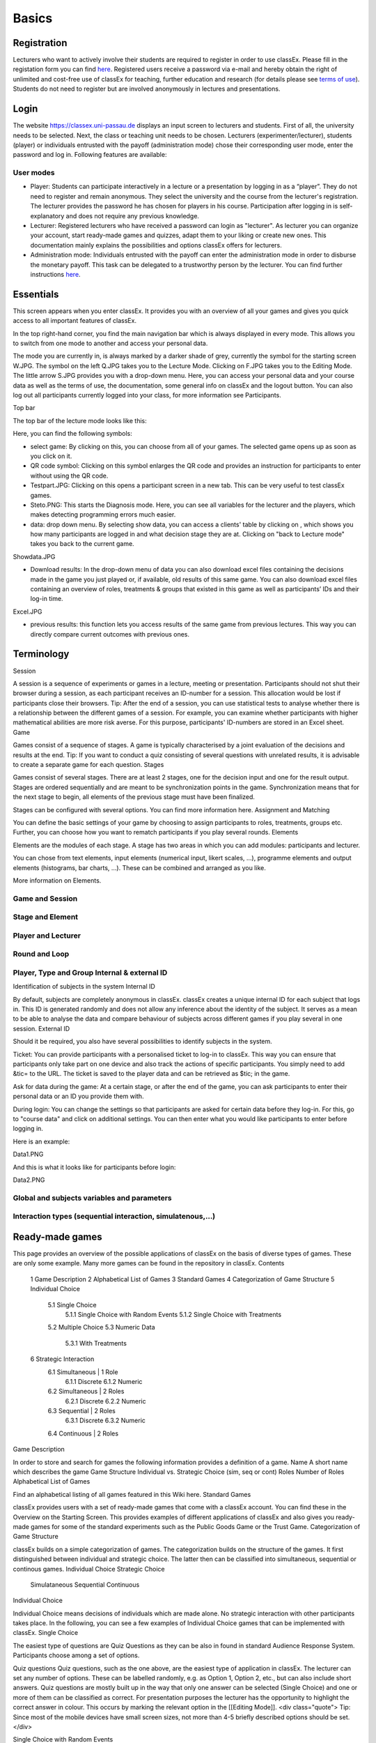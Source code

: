.. _basic:

======
Basics
======

Registration
============

Lecturers who want to actively involve their students are required to register in order to use classEx. Please fill in the registation form you can find `here <https://classex.de/get-login-credentials/>`_. Registered users receive a password via e-mail and hereby obtain the right of unlimited and cost-free use of classEx for teaching, further education and research (for details please see `terms of use <https://classex.de/wp-content/uploads/2018/04/TermsOfUse.pdf>`_). Students do not need to register but are involved anonymously in lectures and presentations.

Login
=====

.. image:: _static/Login.PNG
    :alt:  300px


The website https://classex.uni-passau.de displays an input screen to lecturers and students. First of all, the university needs to be selected. Next, the class or teaching unit needs to be chosen. Lecturers (experimenter/lecturer), students (player) or individuals entrusted with the payoff (administration mode) chose their corresponding user mode, enter the password and log in. Following features are available:

User modes
----------

- Player: Students can participate interactively in a lecture or a presentation by logging in as a “player”. They do not need to register and remain anonymous. They select the university and the course from the lecturer's registration. The lecturer provides the password he has chosen for players in his course. Participation after logging in is self-explanatory and does not require any previous knowledge.

- Lecturer: Registered lecturers who have received a password can login as "lecturer". As lecturer you can organize your account, start ready-made games and quizzes, adapt them to your liking or create new ones. This documentation mainly explains the possibilities and options classEx offers for lecturers.

- Administration mode: Individuals entrusted with the payoff can enter the administration mode in order to disburse the monetary payoff. This task can be delegated to a trustworthy person by the lecturer. You can find further instructions `here <https://classex-doc.readthedocs.io/en/latest/020_Run_a_ready-made_game.html#payoffs-and-administration-mode>`_. 

Essentials
==========

This screen appears when you enter classEx. It provides you with an overview of all your games and gives you quick access to all important features of classEx.

.. image:: _static/Startscreen.PNG
    :alt:  300px

In the top right-hand corner, you find the main navigation bar which is always displayed in every mode. This allows you to switch from one mode to another and access your personal data.

.. image:: _static/Bild1.png
    :alt:  100px
    
The mode you are currently in, is always marked by a darker shade of grey, currently the symbol for the starting screen W.JPG. The symbol on the left Q.JPG takes you to the Lecture Mode. Clicking on F.JPG takes you to the Editing Mode. The little arrow S.JPG provides you with a drop-down menu. Here, you can access your personal data and your course data as well as the terms of use, the documentation, some general info on classEx and the logout button. You can also log out all participants currently logged into your class, for more information see Participants. 

Top bar

The top bar of the lecture mode looks like this:

.. image:: _static/TBnew.PNG
    :alt:  300px
    
Here, you can find the following symbols:

- select game: By clicking on this, you can choose from all of your games. The selected game opens up as soon as you click on it.

- QR code symbol: Clicking on this symbol enlarges the QR code and provides an instruction for participants to enter without using the QR code.

- Testpart.JPG: Clicking on this opens a participant screen in a new tab. This can be very useful to test classEx games.

- Steto.PNG: This starts the Diagnosis mode. Here, you can see all variables for the lecturer and the players, which makes detecting programming errors much easier.

- data: drop down menu. By selecting show data, you can access a clients' table by clicking on , which shows you how many participants are logged in and what decision stage they are at. Clicking on "back to Lecture mode" takes you back to the current game. 
Showdata.JPG

- Download results: In the drop-down menu of data you can also download excel files containing the decisions made in the game you just played or, if available, old results of this same game. You can also download excel files containing an overview of roles, treatments & groups that existed in this game as well as participants’ IDs and their log-in time.

Excel.JPG


- previous results: this function lets you access results of the same game from previous lectures. This way you can directly compare current outcomes with previous ones. 

Terminology
===========

Session

A session is a sequence of experiments or games in a lecture, meeting or presentation. Participants should not shut their browser during a session, as each participant receives an ID-number for a session. This allocation would be lost if participants close their browsers.
Tip: After the end of a session, you can use statistical tests to analyse whether there is a relationship between the different games of a session. For example, you can examine whether participants with higher mathematical abilities are more risk averse. For this purpose, participants' ID-numbers are stored in an Excel sheet.
Game

Games consist of a sequence of stages. A game is typically characterised by a joint evaluation of the decisions and results at the end.
Tip: If you want to conduct a quiz consisting of several questions with unrelated results, it is advisable to create a separate game for each question.
Stages

Games consist of several stages. There are at least 2 stages, one for the decision input and one for the result output. Stages are ordered sequentially and are meant to be synchronization points in the game. Synchronization means that for the next stage to begin, all elements of the previous stage must have been finalized.

Stages can be configured with several options. You can find more information here.
Assignment and Matching

You can define the basic settings of your game by choosing to assign participants to roles, treatments, groups etc. Further, you can choose how you want to rematch participants if you play several rounds.
Elements

Elements are the modules of each stage. A stage has two areas in which you can add modules: participants and lecturer.

You can chose from text elements, input elements (numerical input, likert scales, …), programme elements and output elements (histograms, bar charts, …). These can be combined and arranged as you like.

More information on Elements. 

Game and Session
----------------

Stage and Element
-----------------

Player and Lecturer
-------------------

Round and Loop
--------------

Player, Type and Group Internal & external ID
---------------------------------------------

Identification of subjects in the system
Internal ID

By default, subjects are completely anonymous in classEx. classEx creates a unique internal ID for each subject that logs in. This ID is generated randomly and does not allow any inference about the identity of the subject. It serves as a mean to be able to analyse the data and compare behaviour of subjects across different games if you play several in one session.
External ID

Should it be required, you also have several possibilities to identify subjects in the system.

Ticket: You can provide participants with a personalised ticket to log-in to classEx. This way you can ensure that participants only take part on one device and also track the actions of specific participants. You simply need to add &tic= to the URL. The ticket is saved to the player data and can be retrieved as $tic; in the game.

Ask for data during the game: At a certain stage, or after the end of the game, you can ask participants to enter their personal data or an ID you provide them with.

During login: You can change the settings so that participants are asked for certain data before they log-in. For this, go to "course data" and click on additional settings. You can then enter what you would like participants to enter before logging in.

Here is an example:

Data1.PNG

And this is what it looks like for participants before login:

Data2.PNG 


Global and subjects variables and parameters
--------------------------------------------

Interaction types (sequential interaction, simulatenous,…)
----------------------------------------------------------

Ready-made games
================
This page provides an overview of the possible applications of classEx on the basis of diverse types of games. These are only some example. Many more games can be found in the repository in classEx.
Contents

    1 Game Description
    2 Alphabetical List of Games
    3 Standard Games
    4 Categorization of Game Structure
    5 Individual Choice
        5.1 Single Choice
            5.1.1 Single Choice with Random Events
            5.1.2 Single Choice with Treatments
        5.2 Multiple Choice
        5.3 Numeric Data
            5.3.1 With Treatments
    6 Strategic Interaction
        6.1 Simultaneous | 1 Role
            6.1.1 Discrete
            6.1.2 Numeric
        6.2 Simultaneous | 2 Roles
            6.2.1 Discrete
            6.2.2 Numeric
        6.3 Sequential | 2 Roles
            6.3.1 Discrete
            6.3.2 Numeric
        6.4 Continuous | 2 Roles

Game Description

In order to store and search for games the following information provides a definition of a game.
Name 	A short name which describes the game
Game Structure 	Individual vs. Strategic Choice (sim, seq or cont)
Roles 	Number of Roles
Alphabetical List of Games

Find an alphabetical listing of all games featured in this Wiki here.
Standard Games

classEx provides users with a set of ready-made games that come with a classEx account. You can find these in the Overview on the Starting Screen. This provides examples of different applications of classEx and also gives you ready-made games for some of the standard experiments such as the Public Goods Game or the Trust Game.
Categorization of Game Structure

classEx builds on a simple categorization of games. The categorization builds on the structure of the games. It first distinguished between individual and strategic choice. The latter then can be classified into simultaneous, sequential or continous games.
Individual Choice 	Strategic Choice
	Simulataneous 	Sequential 	Continuous
Individual Choice

Individual Choice means decisions of individuals which are made alone. No strategic interaction with other participants takes place. In the following, you can see a few examples of Individual Choice games that can be implemented with classEx.
Single Choice

The easiest type of questions are Quiz Questions as they can be also in found in standard Audience Response System. Participants choose among a set of options.

Quiz questions
Quiz questions, such as the one above, are the easiest type of application in classEx. The lecturer can set any number of options. These can be labelled randomly, e.g. as Option 1, Option 2, etc., but can also include short answers. Quiz questions are mostly built up in the way that only one answer can be selected (Single Choice) and one or more of them can be classified as correct. For presentation purposes the lecturer has the opportunity to highlight the correct answer in colour. This occurs by marking the relevant option in the [[Editing Mode]]. 
<div class="quote">
Tip: Since most of the mobile devices have small screen sizes, not more than 4-5 briefly described options should be set.</div>

Single Choice with Random Events

Simple questions combined with a random event are a different type of application for Individual Choice games. This way, participants can be animated to think about decisions with unsure outcomes and payoffs. Lecturers can use this to show relevant applications in, for example, statistics, stochastics, finance or the insurance industry. For instance, participants can place a bet on a coin toss. You can also test to which extent participants are willing to take a risk. In the following, you can find a few examples of how random events can be implemented in classEx:

Ellsberg Paradoxon

[[File: Ellsberg.PNG | right]]

One possible application for games with random events is the so-called Ellsberg paradox. You can find games concerning this paradox under the titles “Ambiguity 1” and “Ambiguity 2”. 

In these games, an urn contains 90 balls, 30 of which are red and 60 of which are either black or yellow. The proportion of black and yellow balls is unknown. Now, one ball is drawn from the urn. Participants can bet on a red or a black ball. If a yellow ball is drawn, participants win nothing. Results show that participants rather bet on red balls, hence, they try to avoid the uncertainty connected with betting on a black ball. 


== Special feature: Random Draw ==

[[File: Ellsberg_code.PNG | right]]
The special thing about this game is that you can actually implement random draws. Participants, therefore, can be informed about whether they would have won or not. For this, you need to implement a random draw in the second stage in classEx. You simply write a small program with PHP-function rand(); in order to draw a ball. The outcome is displayed in a text field. You can find a detailed description of programmes in [[Elements]].

Lottery and Risk Preference

A test to determine subjects‘ risk preferences was presented by Holt and Laury (American Economic Review 2002). The following experiment shows how this works. 10 situations are presented to the participants, who then choose between a low-risk option A and a high-risk option B for each situation.

                               '''Option A'''                                       '''Option B'''
 '''Situation 1'''    €2 with p = 1/10 and €1.60 with p = 9/10	   €3,85 with p = 1/10 und €0.1 with p = 9/10 
 '''Situation 2'''    €2 with p = 2/10 und €1.60 with p = 8/10	   €3,85 with p = 2/10 und €0.1 with p = 8/10 
 '''Situation 3'''    €2 with p = 3/10 und €1.60 with p = 7/10	   €3,85 with p = 3/10 und €0.1 with p = 7/10
 '''Situation 4'''    €2 with p = 4/10 and €1.60 with p = 6/10    €3,85 with p = 4/10 and €0.1 with p = 6/10
 '''Situation 5'''    €2 with p = 5/10 und €1.60 with p = 5/10	   €3,85 with p = 5/10 und €0.1 with p = 5/10 
 '''Situation 6'''    €2 with p = 6/10 und €1.60 with p = 4/10	   €3,85 with p = 6/10 und €0.1 with p = 4/10 
 '''Situation 7'''    €2 with p = 7/10 und €1.60 with p = 3/10	   €3,85 with p = 7/10 und €0.1 with p = 3/10 
 '''Situation 8'''    €2 with p = 8/10 und €1.60 with p = 2/10	   €3,85 with p = 8/10 und €0.1 with p = 2/10
 '''Situation 9'''    €2 with p = 9/10 und €1.60 with p = 1/10	   €3,85 with p = 9/10 und €0.1 with p = 1/10 
 '''Situation 10'''   €2 with p = 10/10 und €1.60 with p = 0/10   €3,85 with p = 10/10 und €0.1 with p = 0/10           
               
Lecturers should explain that a few randomly drawn participants will receive a payoff. One of the ten situations will be drawn for the randomly chosen participants and another random draw will determine whether the first or second value will be paid out.
You need to create a separate input (Single Choice input options) for each of the ten situations, which means that participants will make ten decisions altogether. 

<div class="error">This game is not yet implemented in classEx.</div>

Search Costs

Decisions and random draws can also be implemented over several rounds. As an example, classEx provides a game in which the advantages and disadvantages of a continued search are demonstrated. While searching for a suitable craftsman, participants need to invite several offers that are determined randomly and, therefore, cause subjects to weigh up the costs of searching and the improvement of offers through a continued search.

The costs of searching are 1.20€ per offer. Participants can invite up to five offers with the value of the craftsman’s service varying between 0 and 20 euros. The participants’ payoff is determined by the craftsman with the highest value among the invited offers, minus the costs of searching.
This game was played during the lecture Economics of Institutions in the summer semester 2012. A video (in German) can be found [http://www.wiwi.uni-passau.de/wirtschaftstheorie/classex-interaktive-hoersaalexperimente/anwendungsbeispiele/  here].

Single Choice with Treatments

Treatments are a great possibility to expand Individual Choice questions. With these, two (or more) variations of the same game can be played. Participants are divided into two groups of the same size and, for example, see different scenarios for the same game. Each group then plays a different treatment and differences between the two treatments allow for conclusions regarding the impact of different scenarios. To implement this, you need to choose the option “Treatment” in list “Treatments, roles & groups” and specify the number of treatments. It is possible to display different information, so-called private information, on the mobile devices of the two groups. A well-known example for the use of treatments is the “Asian disease” presented by Tversky and Kahnemann (Science 1981) which exemplifies a cognitive bias. Similarly, framing and priming effects can be determined with a game. In the following, you can find a few examples of how treatments can be used in classEx:

Ethical Dilemma

[[File: Dilemma.PNG | right]]

A different application of treatments can be found in experimental ethics. Here, a growing strand of literature is dealing with the diffusion of responsibility. Participants need to weigh up self-serving options, which promise money or convenience, or altruistic options that benefit other people or fulfil social norms or laws. Results show that the self-serving option is chosen more often if participants can shirk their responsibility for other goals. classEx provides a game that covers this topic called “Ethical Dilemma”. In this game, a scenario is described (see figure). Two different treatments are implemented. Half of the participants get the description marked with an orange color. The other half get the description marked with a blue color. The treatment effect can be directly observed.


Nudge


[[File: Nudge.PNG | right]]

A different example concerns the influence of a default on human behaviour. This is discussed thoroughly in Thaler and Sunstein’s book Nudge (2009). A nudge is a small push that directs participants to one decision or another. [[wikipedia:Nudge|Nudges]] can often be found when filling in surveys or questionnaires if one option is marked as default. Marking another option then requires an explicit decision. This can be illustrated by an experiment in which participants are asked whether or not they would like to participate in a company retirement plan. Two groups are asked to decide for or against a retirement plan, however, in the first group, the pro-option is marked as default and the other group has the contra-option marked. Results show that this treatment strongly influences participants‘ decisions. Those who have the contra-option set as default opt against the insurance scheme more often than those with the other option marked. This can be implemented in the [[Editing Mode]] by indicating the relevant variable in the “Default” field.


Wage Increase

[[File: Wageincrease.PNG |right]]

The number of treatments is not limited to two. For example, different wage scenarios and their influence on participants’ motivation to work can be analysed. In their [http://press.princeton.edu/titles/8967.html| book Animal Spirits] (2009), Akerlof and Shiller suggest that people’s motivation to work is guided by nominal wages and that inflation rates are not considered sufficiently. In classEx, you can find a game called “Wage Increase” that covers this topic. Three different treatments are implemented in this game. Participants are asked how their motivation to work changes in reaction to different wage increases and inflation rates. This game enables an analysis of whether participants react to nominal or real wage increases.

Multiple Choice

Opinion polls differ from quiz questions in the sense that you cannot classify one answer as correct. Further, it may be possible to choose more than one answer (Multiple Choice).

Effects of inflation
[[File: Mc.PNG | right]]

An example for an opinion poll with multiple choice answers is the question of the effects on inflation, where more than one answer may be correct.


You can implement such an opinion poll in classEx, by selecting “Check boxes (Multiple Choice)” in the [[Editing Mode]]. None of the options should be marked as correct. Furthermore, you need to select “Multiple Choice” for the evaluation of results.

<div class="quote">Tip: You can easily change the order of answer options by drag & drop. Simply click onto the number of the option you would like to change and drag it to the new position.</div>

Numeric Data

Decisions of participants can also require an input of numbers. For this, simply choose “Numeric input field” as the type of input field in the Editing Mode. A game that uses this form of input is shown below:

Estimation Task
[[File: numberindic.PNG|right]]

Decisions of participants can also require an input of numbers. For this, simply choose “Numeric input field” as the type of input field in the [[Editing Mode]]. Participants are asked to estimate the number of lines of a famous German poem. The right answer is marked by the red line.

With Treatments

You can also implement several treatments in games with numeric input. For example:

Distribution of Income
The distribution of income into consumption and savings is another example for the implementation of treatments with numerical input. Here, participants specify which percentage of a payment they want to use for certain purposes. This allows an analysis of the well-known macroeconomic theory of Ricardian Equivalence, i.e. the question whether households take future tax payments into account while determining their current consumption behaviour. In classEx, you find such a game called '''“Consumption and Government Spending”'''. In this game, participants are told that each citizen receives a large amount of money from the government. They then have to decide how much of this money they want to spend for non-durable consumer goods, how much they want to spend for durable consumer goods and how much they want to save. Two treatments are implemented which differ in regard to the way in which the government finances these payments. In the one treatment, the government has found new natural resources which finance the payments. In the second treatment, the government finances the payments via credits, i.e. the emission of new government bonds (which would then lead to higher future tax rates). Results show that the treatment only has a small influence on the level of savings. Therefore, evidence for the theory of Ricardian Equivalence is rather small.

Strategic Interaction

With classEx, strategic interaction in the lecture can be modelled, too. It offers games which can be conducted simultaneously, sequentially or continously (not yet implemented). Furthermore, the type of the game is determined by the number of roles. Participants can be assigned to different roles Role1.PNG Role2.PNG. Every role is related to a seperate task and interaction.
Simultaneous | 1 Role

In a simple variation with strategic interaction, all participants have the same role and only interact with each other in one big group. Contrary to individual choice games, the result is influenced by the decisions of all other participants in the lecture.

Discrete

Workplaces in the Library^

Schelling Salience (Faces Beauty Contest)
The Faces Beauty Contest goes back to [http://de.wikipedia.org/wiki/John_Maynard_Keynes John Maynard Keynes] (1936). Here, the participants choose the two most beautiful faces. Precisely, the instructions go as follows: 

<blockquote style="background-color: lightgrey; border: solid thin grey;">"''Please choose the two prettiest faces among the following eight faces. The two faces which are chosen most often gain the title "man of the year". Of those participants who opted for that pair of faces, one participant is drawn randomly and will earn 20 €.''"</blockquote>

[[File:SchellingSalience.jpg | right]]
The eight faces are shown in the figure in the right corner in which you can find the faces of the two lecturers themselves. For the participants, these stand out prominently. This prominence is called [[Schelling Salience]]. With this, participants are able to agree on the selection of the two lecturers as a pair. Everybody who does that maintains his / her opportunity to win. As in the case of Keynes, people are not selected with regard to their beauty, but dependent on the achievable profit. For Keynes, this was an example for the fact that investors don’t buy the best asset but those which they can sell to others most successfully.


Numeric

Common Value Auction

[[File:Zinstender.jpg | right ]]
For all participants, a purchased product has the same value ('''Common Value'''). Still, participants differ in their bidding behaviour as well as in their expectations with regard to other participants. An example for this is the auction of '''Central Bank Credits''' with a loan period of one year. Every participant plays the role of a bank. Every bank submits a tender for credits of the Central Bank to the maximum amount of 5000€. Doing this, any interest rate with two decimal places can be chosen. Every bank can split up their bid into up to three interest rates. For instance, Bank A bids 1000€ for 2.4%, 2000€ for 2.5% and 2000€ for 2.7%. The bank lends the obtained resources to others at a rate of 3%. That is why 3% is the maximum interest rate of the bids.

The lecturer can set the total volume of Central Bank Credits, which are put up for auction, in advance. Consequently, the equilibrium interest rate is determined at the value at which the demanded volume of the participants just equals the provided volume of the Central Bank, e.g. 2.2% as depicted in the figure. Participants win a tender for those bids which at least equal this equilibrium interest rate. Bank A would receive the full amount of 5000€, since every bid is higher than 2.2%. If the equilibrium interest rate was higher, e.g. at 2.5%, Bank A would receive 2000€ for 2.7% for sure. If the volume of the bids at the equilibrium interest rate is higher than the allocated Central Bank Credits, it is down-scaled. Here, the allotment interest rate may be 25%. Bank A would now be allocated 500€ (2000€*0.25) at an interest rate of 2.5%.

This procedure is equivalent to an American auction. The lecturer determines in advance, which rate of interest the participant has to pay, either the interest rate offered for each individual bid ('''American auction'''; multiple rate auction) or the equilibrium interest rate ('''[[Dutch Auction]]'''; single rate auction). One participant is chosen randomly for who the payoff is carried out for the selected amount by calculating the interest rate difference from 3% each and multiplying it with the allocation amount. Thus, on the screen of the lecturer, the corresponding demand curve is displayed.

Private Value English Auction

Beauty Contest


[[File:BeautyContest.jpg | right]]
A frequently used game is the so called [[Beauty Contest]]. All participants choose a natural number between 0 and 200. From all numbers picked, the mean is calculated. The participant who comes closest to this mean wins and gets a payoff. A tie is solved by drawing a lot. 

In this game, no Nash Equilibrium exists, because every number presents a possible solution. This game demonstrates the dependence of human behaviour on historical experiences. The figure to the right shows a second round of a Beauty Contest, after reporting an average of 107 in the first round. Obviously, a convergence to the previous number occurred, although it does not describe any equilibrium.

Often, variants of the Beauty Contest are implemented, in which the person who comes closest to the mean does not win. Rather, the average is first multiplied by a number p. If, for example, the number p=2/3 is selected, the participants should choose a number which is lower than the average of the other participants' chosen numbers. These results allow for a conclusion to be drawn on how accurately the participants think through strategic interaction, how expectations with regard to the behaviour of others are formed and whether they commit an error themselves.


Tragedy of the Commons

[[File:Commons.PNG | right]]

The Tragedy of the Commons describes how a common good can be used excessively. This becomes clear in the following description of the game: All participants in the lecture want to send their cows to graze the meadow in the mountains. At the beginning, the quality (Q) of the meadow is 1 (100%). Depending on the average punching of the cattle, a, the quality of the following period is defined as:[[File:AllmendeFormula.jpg | 150px]]

You play a game with a duration of 5 years (rounds). For your payoff, the quantity of the punching of the cattle is multiplied by the quality and summed up over all five rounds. The amount will be disbursed in euros and assigned to a player randomly determined by a lottery ticket. In the figure below, the initial situation is shown. Over five rounds, the tragedy can be observed: A constant reduction of quality of the alpine meadow, causing damage to the group.

Public Goods Game, Common-Pool Resource Game or Minimum-Effort Game

[[File:PublicGoodsGame.jpg | right]]
A Public Goods Game is mostly conducted in smaller groups, thus, the participants of the lecture do not all play in one big group. In the Public Goods Game depicted below, five persons interact in a group and decide individually how much of their initial endowment they want to pay into a public account. The game is played over 10 rounds and the groups are identical over all these rounds (partner protocol). For one deposited Euro, every participant receives 0.50€, so that, individually, a payment is not worthwhile. But a participant hopes for high payments of other participant since returns accrue from this. The figure shows a typical result: The willingness to pay decreases over time.

Simultaneous | 2 Roles
Discrete

This sort of game entails standard Matrix Games:

Battle of the Sexes
Strategic interaction games often entail two players who interact and play in different roles. In the easiest case, each player can choose between to options, so that the payoff can be displayed in a 2x2 matrix. This form of display is supported by classEx.

The battle of the sexes game is an example for a strategic interaction game with two roles. Two players would like to see each other again but each prefer a different place. They must decide simultaneously which option they choose. Player 1 has a higher payoff for option A, whereas player 2 to has a higher payoff for option B. However, if players do not coordinate on the same choice, both receive a payoff of zero because. Depending on the setting, one of the two options can emerge as point of coordination.

Chicken Game

Hawk-Dove Game

Stag Hunt
[[File:staghunt.PNG | right]]

Standard matrix games can be implemented in classEx. Like the famous [[wikipedia:Stag hunt|Stag-Hunt Game]]. Players are matched with a partner in the lecture room and have to decide. After all made their decisions, the game is closed and the result is displayed.

Prisonners Dilemma
[[File:Pd.PNG| right]]

Standard matrix games can be implemented in classEx. Like the famous [[wikipedia:Prisoner's dilemma|Prisoner's dilemma]]. Players are matched with a partner in the lecture room and have to decide. After all made their decisions, the game is closed and the result is displayed.

Coordination Game

[[File:Investment.PNG | right]]

Treatments can also be implemented for games with two roles in order to study, for instance, effects of differences in the environment of the decision or different incentives. The macroeconomic book of Akerlof and Shiller ([http://press.princeton.edu/titles/8967.html | Animal Spirits 2009]) presents the idea that investments are only made if other investors simultaneously decide to do so, too. This relationship is investigated in the game “Coordinated Investment”, by providing private information to participants of the otherwise identical [[wikipedia:Coordination game|Coordination Game]]. In one treatment, this information reads that the investment is made in Germany. In another treatment, the country of destination of the investment is Greece, which was suffering an [[wikipedia::European debt crisis|economic crisis]] at the time of conducting the experiment.

All of these might be carried out with multiple treatments.
Numeric

Dictator Game
A dictator game can be easily implemented in classEx. Here, you will require a numeric input field. Player 1 receives an endowment and can then decide how much of this endowment to transfer to player 2. Player 2 is passive in this game and can make no decision.

Ultimatum Game with MAO°
In the ultimatiom game in the strategy method, both players make a decision simultaneously.
Player 1 takes the role of the proposer and is endowed with a certain amount. He may then transfer all, some or none of this endowment to player 2.
In the ultimatum game, player 2 then decides whether to accept or reject the proposed division of the pie. If player 2 rejects, both players receive a payoff of zero. When the ultimatum game is implemented in the strategy method, player 2 is presented with all possible divisions. She then decides which offers she would reject and which she would accept. At this point, player 2 is not yet informed about the actual decision of player 1.
This strategy method is usually implemented to extract players' minimum acceptable offer (MAO).

Sequential | 2 Roles

Sequential games can be modelled with two or more stages.
Discrete

Principal-Agent

A sequential game consists of at least three stages. In the first stage, player 1 http://classex.uni-passau.de/classex3/pic/role1.png makes a decision. In the second stage, player 2 http://classex.uni-passau.de/classex3/pic/role2.png makes a decision. In the third stage, the results are displayed.

The pricipal agent game is an example for sequential games that can be implemented with classEx:

A principal agent situation can be found in many economic interactions like, for example, between an owner and a manager or broker. In classEx, you will find an easy implementation for a labour contract in which an employer (principal) chooses the type of contract and the employee (agent) then chooses his level of effort as a reaction to the contract. This set-up presents a simplification of Brown, Falk and Fehr's (2002) gift-giving in the labor market, implemented without repitition.
The level of effort chosen by the agent determines the revenue of the principal. The principal can choose between three different payment systems:
a fixed wage without a share of the revenue, a share of the revenue without a fixed wage and a mixture of the two, labelled Bonus. The systems in which the agent receives a share of the revenue involve organisational costs. Therefore, following table results:

{| class="wikitable" style="border:solid 2px #999999;font-size:96%;"
|- class="hintergrundfarbe8"
! style="width:20%;font-size:103%;" | 
! style="width:20%;font-size:103%;" | Fixed wage
! style="width:25%;font-size:103%;" | Share of revenue http://classex.uni-passau.de/classex3/pic/role1.png
! style="width:25%;font-size:103%;" | Share of revenue http://classex.uni-passau.de/classex3/pic/role2.png
! style="width:100%;font-size:103%;" | Revenue loss
|- 
! Fixed wage system
! 3.20 €
! 100%
! 0%
! 0%
|- 
! Bonus system
! 1.60 €
! 60%
! 25%
! 15%
|- 
! Share of revenue system
! 0 €
! 20%
! 50%
! 50%
|}

In the table, Share of revenue http://classex.uni-passau.de/classex3/pic/role1.png denotes the principal and Share of revenue http://classex.uni-passau.de/classex3/pic/role2.png the agent.
The agent then chooses his level of effort and consequently the revenue and his disutility from working denoted in €:

{| class="wikitable" style="border:solid 2px #999999;font-size:96%;"
|- class="hintergrundfarbe8"
! style="width:16%;font-size:103%;" | Level of effort
! style="width:16%;font-size:103%;" | Very little
! style="width:16%;font-size:103%;" | Little
! style="width:16%;font-size:103%;" | Medium
! style="width:16%;font-size:103%;" | Hardworking
! style="width:100%;font-size:103%;" | Very hardworking
|- 
! Revenue
! 1.60 €
! 3.20 €
! 4.80 €
! 6.40 €
! 8.00 €
|- 
! Disutility
! 1.00 €
! 1.20 €
! 1.60 €
! 2.20 €
! 3.00 €
|}

This game shows that revenue losses are accepted and that systems allowing the agent to participate in the revenues are chosen despite the revenue losses, because the agent only has an incentive to work hard if he participates substantially in the revenues. Some principals also choose the system with a fixed wage and no participation of the agent. However, the game is not played repeatedly and agents hence do not have to fear for their reputation. Therefore, the level of positive reciprocity is small and results in little effort in the system with a fixed wage.


Centipede Game

Sequential games can be run over more than two rounds. A well-known example for this is the centipede game. In the centipede game, the sum of payoffs for both players increases over a finite and known number of rounds. First of all, player 1 [[File: role1.PNG]] makes a decision. In the next stage, player 2 [[File: role2.PNG]] does so. In each stage, participants choose between two options, either to '''take''', which ends the game and ensures the payoff of that round, or to '''pass''' which delegates the decision to player 2 and increases the payoff.

Concretely, this game is implemented as followes in classEx:

The game starts with a total payoff of 5€. In this stage, player 1 [[File: role1.PNG]] decides whether to '''take''' or '''pass'''. If he '''takes''', [[File: role1.PNG]] receives 4€ and [[File: role2.PNG]] receives 1€. If he chooses to '''pass''' the total payoff increases to 10€ and [[File: role2.PNG]] now has to decide whether to '''take''' or '''pass'''. In this stage, [[File: role2.PNG]] has an advantage. '''Take''' renders a payoff of 8€ for [[File: role2.PNG]] and 2€ for [[File: role1.PNG]]. However, if [[File: role2.PNG]] '''passes''', the total payoff increases to 20€. Now, [[File: role1.PNG]] has the choice again. He can either '''take''' and receive 16€, leaving 4€ for [[File: role2.PNG]]. Or, if he chooses to '''pass''', the game ends with another increase of the total payoff to 40€, giving player 2 [[File: role2.PNG]] 32€ and [[File: role1.PNG]] 8€. Two pairs are randomly drawn and receive a winners' notification with which they can collect their payoff. The lecturer is provided with a graphical illustration of how often the game was terminated with the choice of '''take''' in the respective stages.

Numeric

Labor Contract

Trust Game
In the trust game, player 1 (trustor) can can decide whether to transfer none, some or all of her endowment to player 2 (trustee). Transferring the entire endowment is socially optimal because the transferred amount is multiplied by the experimentor. Player 2 can then decide whether to transfer none, some or all of his endowment back to player 1. Therefore, transferring is only worthwile for the trustor, if the trustee repays the trust and transfers back at least the sent amount.



[[File: Trustred.JPG]]   [[File: trustgreen.JPG]]



'''Implementation in classEx:'''

The input for participants can be implemented by defining the variables <div class="quote">$max=10;, $endow=10; and $multi=3;</div>. Here, the endowment equals 10, the maximum transfer by the trustor equals 10 and the multiplier equals 3. The input decision of [[File: role1.PNG]] is stored by the variable $send;. In the second stage, you need to write following code in a programme field:
<div class="quote">$send=$getPartnerDecision("692#1"); $max=$endow+$send*$multi;</div>
Make sure that you make reference to the correct stage and the correct input field. In this example, the code refers to stage number 692 and input field number 1. The following input by [[File: role2.PNG]] is stored as variable <div class="quote">$sendback.</div> Hence, the amount sent back can be calculated by: <div class="quote">$received=$getPartnerDecision("693#1"); $payoff=$endow-$send+$received.;</div> With this, you can write the following in the text field that is displayed to the trustor:
Of your endow; €, you sent $send; € to [[File: role2.PNG]]. This amount was trippled. [[File: role2.PNG]] sent back $received; € to you."


'''Display of results'''

The results are displayed as a bubble chart on the lecturer's screen

[[File: trustlecturer.JPG]]


Ultimatum Game

In the ultimatum game, player 1 takes the role of the proposer and is endowed with a certain amount. He may then transfer all, some or none of this endowment to player 2.
In the next stage, player 2 then decides whether to accept or reject the proposed division of the pie. If player 2 rejects, both players receive a payoff of zero.

Alternating Offer Bargaining
In contrast to the [[Centipede Game|centipede game]], the total pie shrinks over time in the alternating offer bargaining game. Also, input is numeric.

The game starts with a pie of, for example, 20€.

In stage 1 [[File: role1.PNG]] makes a suggestion on how to divide the pie between both players.

In stage 2, [[File: role2.PNG]] can decide whether to accept the division or not. If [[File: role2.PNG]] does not accept the division, the pie shrinks to 16€ and [[File: role2.PNG]] is then required to make a suggestion on how to divide the remaining pie.

In stage 3, [[File: role1.PNG]] then decides whether to accept or reject the division and, in case of a rejection, makes a new suggestion on how to divide the pie which has now shrunk to 12€.

In stage 4, [[File: role2.PNG]] can decide and if she rejects, the pie shrinks to 8€. She then makes a new suggestion on how to divide this pie.

In stage 5, [[File: role1.PNG]] decides and if he rejects the proposed division, he can make a final suggestion on how to divide the pie which has now shrunk to 4€.

If [[File: role2.PNG]] rejects this final suggestion, both players end up with a payoff of 0€.

Two pairs of players are randomly drawn and receive a winner's notification and a real payoff.

A bubble chart allows lecturer to gain an overview of how high the offers were in the respective stages and to compare the results with theoretic values that would result via backwards induction presuming income maximising behaviour.


Continuous | 2 Roles

Continuous games are not yet implemented in classEx. This will be done in the near future.

Unstructured Bargaining
Continuous games are games in which the sequence of decisions is not determined. Participants are allocated to different roles and matched into pairs. However, there are no rules as to who may make an offer in which stage. In contrast to [[Alternating Offer Bargaining]], bargaining is unstructured here. Both participants can make offers at all times. Participants can always accept an offer or make a different offer.

A buyer [[File: role1.PNG]] is willing to pay a certain amount for a good, ranging between 0€ and 100€. The number is determined randomly and is only known to the buyer [[File: role1.PNG]] but not the seller [[File: role2.PNG]]. The seller [[File: role2.PNG]] faces costs for the production of the good which also lie between 0€ and 100€, are determined randomly and are only known to the seller.
Buyers and sellers are matched to one another randomly. The buyer [[File: role1.PNG]] can make an offer to buy the good for a price that must not be above his willingness to pay. At the same time, the seller [[File: role2.PNG]] can make an offer that cannot be lower than his production costs. If an offer is accepted, the game ends. An offer is updated by issuing a new offer. If players have not reached an agreement after two minutes, the game ends and both receive 0€. In case of an agreement, the buyer [[File: role1.PNG]] receives the difference between his willingness to pay and the price. The seller [[File: role2.PNG]], analogously, receives the difference between his production costs and the price.

The lecturer is provided with graphical results in a scatter plot. The abscissa depicts the buyers' willingness to pay and the ordinate displays the costs of the sellers. An '''x''' indicates that an agreement was reached. An '''o''' shows that no agreement was reached. Here, one can see efficiency losses that result from strategic offers.


Dutch Auction
The dutch auction is a variation of the [[Common Value Auction]]. For the description of the game, please see [[Common Value Auction]].

The difference between the American and the Dutch auction is that in the case of a Dutch auction, the bank pays an equilibrium interest rate for all bids and not the interest rate it offered for each bid.

Double Auction 


Often, markets are characterised by the fact that sellers and buyers can make public offers instead of negotiating bilaterally. In one of the first experimental studies on this, Vernon Smith (Journal of Political Economy 1962) showed that prices quickly converge to a level that is predicted for competition and income maximisation. Further studies have exhibited that competition crowds out other factors such as the desire to obtain a monopoly rent or the aim to achieve an equal split of the revenue between buyers and sellers.

A double auction is marked by an environment in which buyers and sellers can make public offers. Hence, a buyer [[File: role1.PNG]] can offer to buy a product for a certain price and this offer is then displayed in a list to all participants. Sellers [[File: role2.PNG]] can either accept the offer or also make an offer which is displayed in the list.














